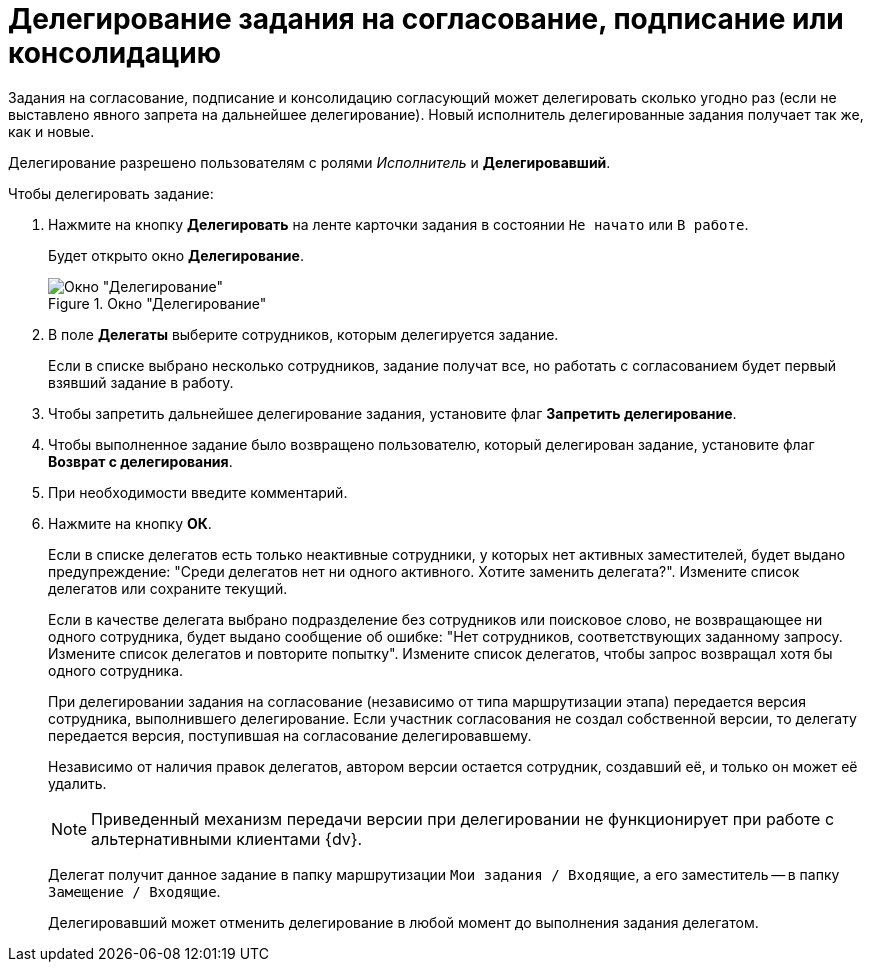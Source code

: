= Делегирование задания на согласование, подписание или консолидацию

Задания на согласование, подписание и консолидацию согласующий может делегировать сколько угодно раз (если не выставлено явного запрета на дальнейшее делегирование). Новый исполнитель делегированные задания получает так же, как и новые.

Делегирование разрешено пользователям с ролями _Исполнитель_ и *Делегировавший*.

.Чтобы делегировать задание:
. Нажмите на кнопку *Делегировать* на ленте карточки задания в состоянии `Не начато` или `В работе`.
+
Будет открыто окно *Делегирование*.
+
.Окно "Делегирование"
image::Delegating_empty.png[Окно "Делегирование"]
+
. В поле *Делегаты* выберите сотрудников, которым делегируется задание.
+
Если в списке выбрано несколько сотрудников, задание получат все, но работать с согласованием будет первый взявший задание в работу.
. Чтобы запретить дальнейшее делегирование задания, установите флаг *Запретить делегирование*.
. Чтобы выполненное задание было возвращено пользователю, который делегирован задание, установите флаг *Возврат с делегирования*.
. При необходимости введите комментарий.
. Нажмите на кнопку *ОК*.
+
Если в списке делегатов есть только неактивные сотрудники, у которых нет активных заместителей, будет выдано предупреждение: "Среди делегатов нет ни одного активного. Хотите заменить делегата?". Измените список делегатов или сохраните текущий.
+
Если в качестве делегата выбрано подразделение без сотрудников или поисковое слово, не возвращающее ни одного сотрудника, будет выдано сообщение об ошибке: "Нет сотрудников, соответствующих заданному запросу. Измените список делегатов и повторите попытку". Измените список делегатов, чтобы запрос возвращал хотя бы одного сотрудника.
+
При делегировании задания на согласование (независимо от типа маршрутизации этапа) передается версия сотрудника, выполнившего делегирование. Если участник согласования не создал собственной версии, то делегату передается версия, поступившая на согласование делегировавшему.
+
Независимо от наличия правок делегатов, автором версии остается сотрудник, создавший её, и только он может её удалить.
+
[NOTE]
====
Приведенный механизм передачи версии при делегировании не функционирует при работе с альтернативными клиентами {dv}.
====
+
Делегат получит данное задание в папку маршрутизации `Мои задания / Входящие`, а его заместитель -- в папку `Замещение / Входящие`.
+
Делегировавший может отменить делегирование в любой момент до выполнения задания делегатом.
